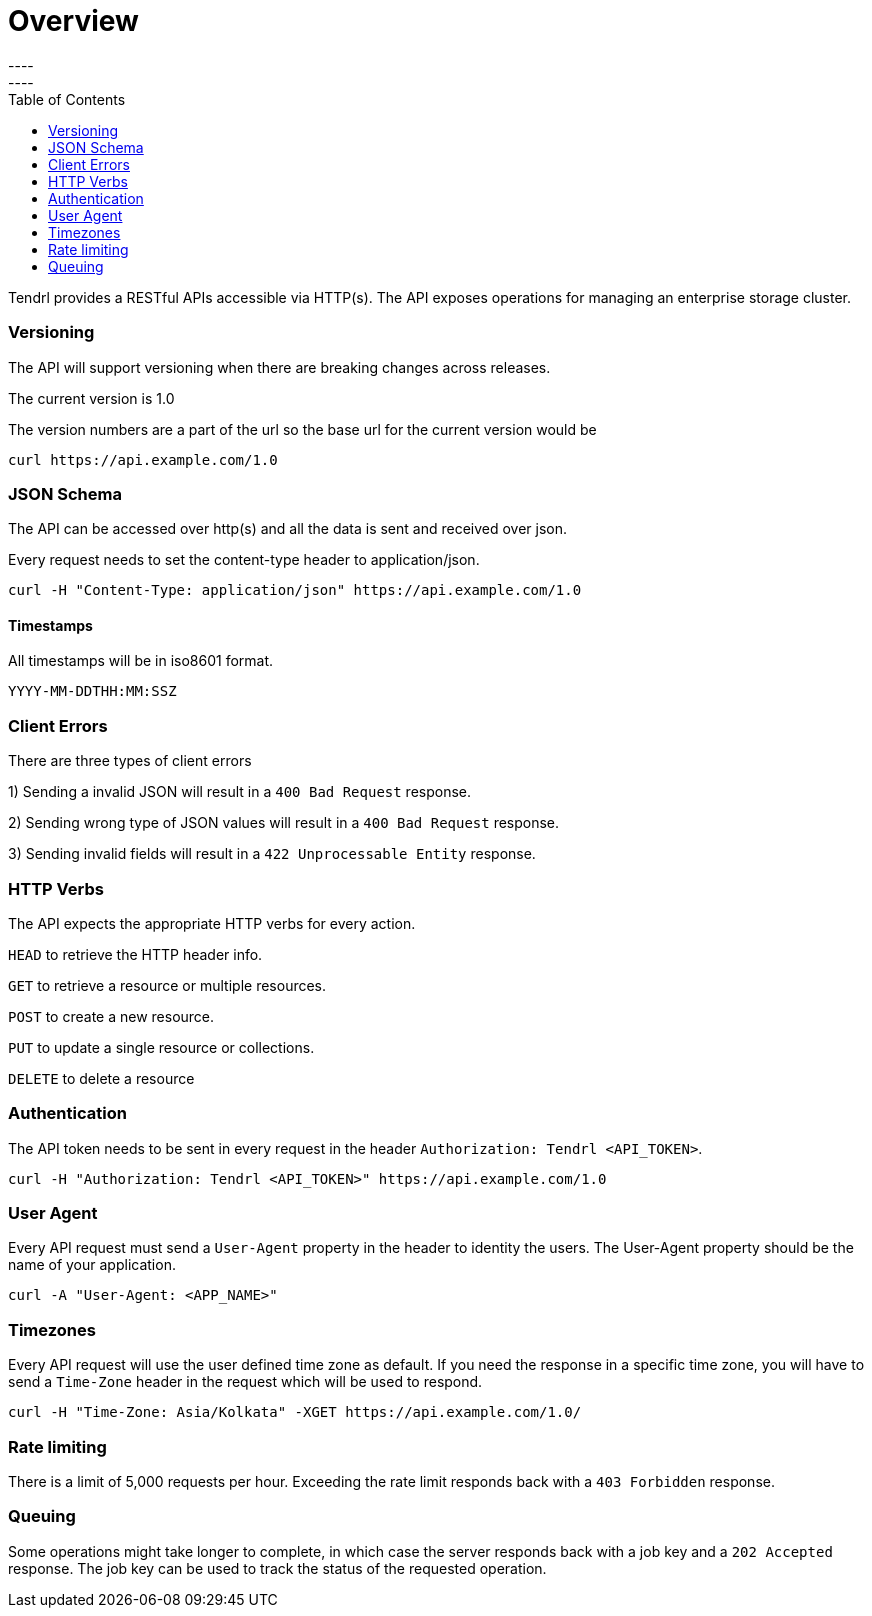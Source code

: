 = Overview
----
:toc:
----

Tendrl provides a RESTful APIs accessible via HTTP(s).
The API exposes operations for managing an enterprise storage cluster.

=== Versioning
The API will support versioning when there are breaking changes across releases.

The current version is 1.0

The version numbers are a part of the url so the base url for the current version would be
--------------
curl https://api.example.com/1.0
--------------

=== JSON Schema

The API can be accessed over http(s) and all the data is sent and received over json.

Every request needs to set the content-type header to application/json.
----------
curl -H "Content-Type: application/json" https://api.example.com/1.0
----------

==== Timestamps

All timestamps will be in iso8601 format.
----------
YYYY-MM-DDTHH:MM:SSZ
----------
=== Client Errors

There are three types of client errors 

1) Sending a invalid JSON will result in a `400 Bad Request` response.

2) Sending wrong type of JSON values will result in a `400 Bad Request` response.

3) Sending invalid fields will result in a `422 Unprocessable Entity` response. 

=== HTTP Verbs

The API expects the appropriate HTTP verbs for every action.

`HEAD` to retrieve the HTTP header info.

`GET` to retrieve a resource or multiple resources.

`POST` to create a new resource.

`PUT` to update a single resource or collections.

`DELETE` to delete a resource

=== Authentication

The API token needs to be sent in every request in the header `Authorization: Tendrl <API_TOKEN>`. 

----------
curl -H "Authorization: Tendrl <API_TOKEN>" https://api.example.com/1.0
----------

=== User Agent

Every API request must send a `User-Agent` property in the header to identity the users. The User-Agent property should be the name of your application.

----------
curl -A "User-Agent: <APP_NAME>"
----------

=== Timezones

Every API request will use the user defined time zone as default. 
If you need the response in a specific time zone, you will have to send a `Time-Zone` header in the request which will be used to respond.

----------
curl -H "Time-Zone: Asia/Kolkata" -XGET https://api.example.com/1.0/
----------

=== Rate limiting

There is a limit of 5,000 requests per hour.
Exceeding the rate limit responds back with a `403 Forbidden` response.

=== Queuing

Some operations might take longer to complete, in which case the server responds back with a job key and a `202 Accepted` response.
The job key can be used to track the status of the requested operation.



